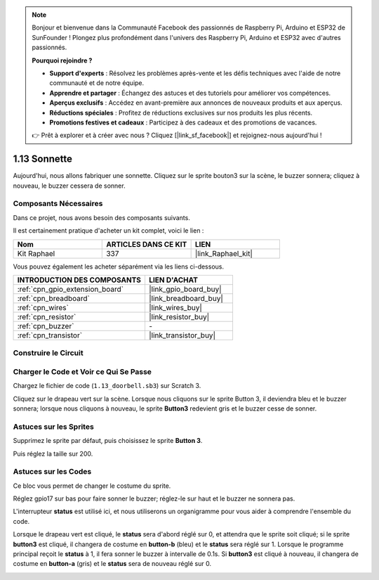 .. note::

    Bonjour et bienvenue dans la Communauté Facebook des passionnés de Raspberry Pi, Arduino et ESP32 de SunFounder ! Plongez plus profondément dans l'univers des Raspberry Pi, Arduino et ESP32 avec d'autres passionnés.

    **Pourquoi rejoindre ?**

    - **Support d'experts** : Résolvez les problèmes après-vente et les défis techniques avec l'aide de notre communauté et de notre équipe.
    - **Apprendre et partager** : Échangez des astuces et des tutoriels pour améliorer vos compétences.
    - **Aperçus exclusifs** : Accédez en avant-première aux annonces de nouveaux produits et aux aperçus.
    - **Réductions spéciales** : Profitez de réductions exclusives sur nos produits les plus récents.
    - **Promotions festives et cadeaux** : Participez à des cadeaux et des promotions de vacances.

    👉 Prêt à explorer et à créer avec nous ? Cliquez [|link_sf_facebook|] et rejoignez-nous aujourd'hui !

.. _1.13_scratch_pi5:

1.13 Sonnette
================

Aujourd'hui, nous allons fabriquer une sonnette. Cliquez sur le sprite bouton3 sur la scène, le buzzer sonnera; cliquez à nouveau, le buzzer cessera de sonner.

.. image:: img/1.13_header.png

Composants Nécessaires
--------------------------

Dans ce projet, nous avons besoin des composants suivants.

.. image:: img/1.13_list.png

Il est certainement pratique d'acheter un kit complet, voici le lien :

.. list-table::
    :widths: 20 20 20
    :header-rows: 1

    *   - Nom
        - ARTICLES DANS CE KIT
        - LIEN
    *   - Kit Raphael
        - 337
        - |link_Raphael_kit|

Vous pouvez également les acheter séparément via les liens ci-dessous.

.. list-table::
    :widths: 30 20
    :header-rows: 1

    *   - INTRODUCTION DES COMPOSANTS
        - LIEN D'ACHAT

    *   - :ref:`cpn_gpio_extension_board`
        - |link_gpio_board_buy|
    *   - :ref:`cpn_breadboard`
        - |link_breadboard_buy|
    *   - :ref:`cpn_wires`
        - |link_wires_buy|
    *   - :ref:`cpn_resistor`
        - |link_resistor_buy|
    *   - :ref:`cpn_buzzer`
        - \-
    *   - :ref:`cpn_transistor`
        - |link_transistor_buy|

Construire le Circuit
------------------------

.. image:: img/1.13_image106.png

Charger le Code et Voir ce Qui Se Passe
---------------------------------------

Chargez le fichier de code (``1.13_doorbell.sb3``) sur Scratch 3.

Cliquez sur le drapeau vert sur la scène. Lorsque nous cliquons sur le sprite Button 3, il deviendra bleu et le buzzer sonnera; lorsque nous cliquons à nouveau, le sprite **Button3** redevient gris et le buzzer cesse de sonner.


Astuces sur les Sprites
---------------------------

Supprimez le sprite par défaut, puis choisissez le sprite **Button 3**.

.. image:: img/1.13_scratch_button3.png

Puis réglez la taille sur 200.

.. image:: img/1.13_scratch_button3_size.png

Astuces sur les Codes
-------------------------

.. image:: img/1.13_buzzer4.png
  :width: 400

Ce bloc vous permet de changer le costume du sprite.

.. image:: img/1.13_buzzer5.png
  :width: 400


Réglez gpio17 sur bas pour faire sonner le buzzer; réglez-le sur haut et le buzzer ne sonnera pas.

L'interrupteur **status** est utilisé ici, et nous utiliserons un organigramme pour vous aider à comprendre l'ensemble du code.

Lorsque le drapeau vert est cliqué, le **status** sera d'abord réglé sur 0, et attendra que le sprite soit cliqué; si le sprite **button3** est cliqué, il changera de costume en **button-b** (bleu) et le **status** sera réglé sur 1. Lorsque le programme principal reçoit le **status** à 1, il fera sonner le buzzer à intervalle de 0.1s. Si **button3** est cliqué à nouveau, il changera de costume en **button-a** (gris) et le **status** sera de nouveau réglé sur 0.

.. image:: img/1.13_scratch_code.png

